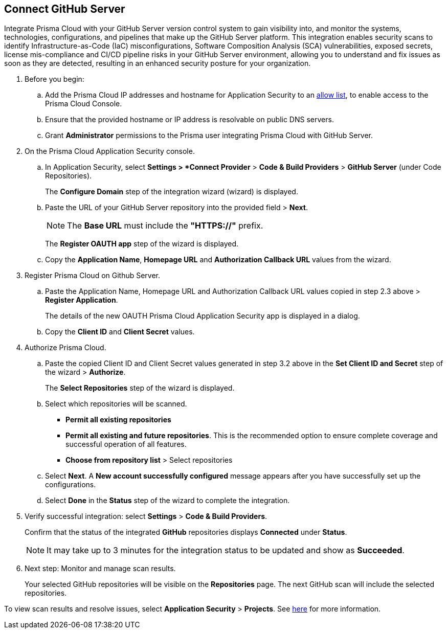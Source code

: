 :topic_type: task

[.task]
== Connect GitHub Server 

Integrate Prisma Cloud with your GitHub Server version control system to gain visibility into, and monitor the systems, technologies, configurations, and pipelines that make up the GitHub Server platform.
This integration enables security scans to identify Infrastructure-as-Code (IaC) misconfigurations, Software Composition Analysis (SCA) vulnerabilities, exposed secrets, license mis-compliance and CI/CD pipeline risks in your GitHub Server environment, allowing you to understand and fix issues as soon as they are detected, resulting in an enhanced security posture for your organization.

[.procedure]
. Before you begin:
+
.. Add the Prisma Cloud IP addresses and hostname for Application Security to an https://docs.paloaltonetworks.com/prisma/prisma-cloud/prisma-cloud-admin/get-started-with-prisma-cloud/enable-access-prisma-cloud-console.html[allow list], to enable access to the Prisma Cloud Console.
.. Ensure that the provided hostname or IP address is resolvable on public DNS servers.
.. Grant *Administrator* permissions to the Prisma user integrating Prisma Cloud with GitHub Server.

. On the Prisma Cloud Application Security console.
.. In Application Security, select *Settings > *Connect Provider* > *Code & Build Providers* > *GitHub Server* (under Code Repositories).
+
The *Configure Domain* step of the integration wizard (wizard) is displayed.

.. Paste the URL of your GitHub Server repository into the provided field > *Next*.
+
NOTE: The *Base URL* must include the *"HTTPS://"* prefix.
+
The *Register OAUTH app* step of the wizard is displayed.

.. Copy the *Application Name*, *Homepage URL* and *Authorization Callback URL* values from the wizard.

. Register Prisma Cloud on Github Server.

.. Paste the Application Name, Homepage URL and Authorization Callback URL values copied in step 2.3 above > *Register Application*.
+
The details of the new OAUTH Prisma Cloud Application Security app is displayed in a dialog.

.. Copy the *Client ID* and *Client Secret* values.

. Authorize Prisma Cloud.

.. Paste the copied Client ID and Client Secret values generated in step 3.2 above in the *Set Client ID and Secret* step of the wizard > *Authorize*.
+
The *Select Repositories* step of the wizard is displayed.

.. Select which repositories will be scanned. 
+
* *Permit all existing repositories* 
* *Permit all existing and future repositories*.  This is the recommended option to ensure complete coverage and successful operation of all features. 
* *Choose from repository list* > Select repositories

.. Select *Next*.
A *New account successfully configured* message appears after you have successfully set up the configurations.
.. Select *Done* in the *Status* step of the wizard to complete the integration.

. Verify successful integration: select *Settings* > *Code & Build Providers*.
+
Confirm that the status of the integrated *GitHub* repositories displays *Connected* under *Status*.
+
NOTE: It may take up to 3 minutes for the integration status to be updated and show as *Succeeded*.

. Next step: Monitor and manage scan results.
+
Your selected GitHub repositories will be visible on the *Repositories* page. The next GitHub scan will include the selected repositories. 

To view scan results and resolve issues, select *Application Security* > *Projects*. See xref:../../../risk-management/monitor-code-build-issues.adoc[here] for more information.  

